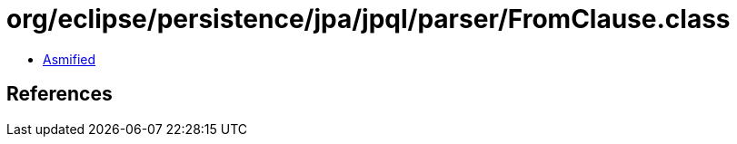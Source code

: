 = org/eclipse/persistence/jpa/jpql/parser/FromClause.class

 - link:FromClause-asmified.java[Asmified]

== References

